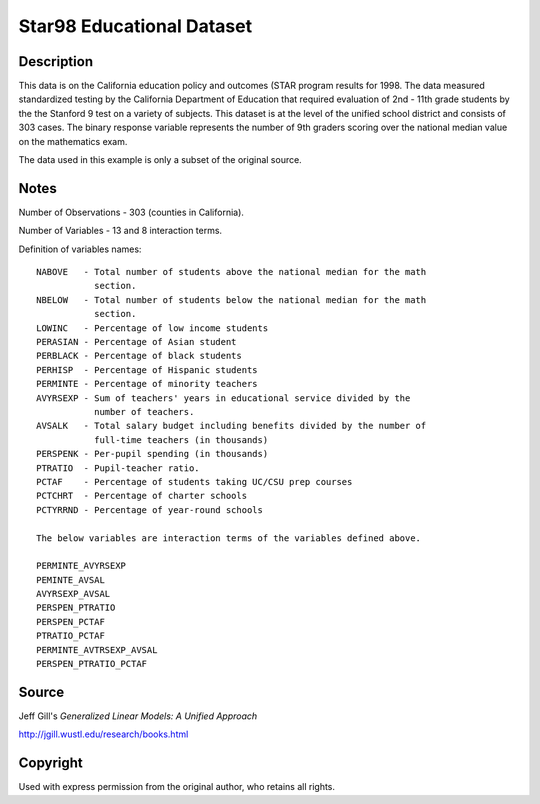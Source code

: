 Star98 Educational Dataset
==========================

Description
-----------


This data is on the California education policy and outcomes (STAR program
results for 1998.  The data measured standardized testing by the California
Department of Education that required evaluation of 2nd - 11th grade students
by the the Stanford 9 test on a variety of subjects.  This dataset is at
the level of the unified school district and consists of 303 cases.  The
binary response variable represents the number of 9th graders scoring
over the national median value on the mathematics exam.

The data used in this example is only a subset of the original source.


Notes
-----

Number of Observations - 303 (counties in California).

Number of Variables - 13 and 8 interaction terms.

Definition of variables names::

    NABOVE   - Total number of students above the national median for the math
               section.
    NBELOW   - Total number of students below the national median for the math
               section.
    LOWINC   - Percentage of low income students
    PERASIAN - Percentage of Asian student
    PERBLACK - Percentage of black students
    PERHISP  - Percentage of Hispanic students
    PERMINTE - Percentage of minority teachers
    AVYRSEXP - Sum of teachers' years in educational service divided by the
               number of teachers.
    AVSALK   - Total salary budget including benefits divided by the number of
               full-time teachers (in thousands)
    PERSPENK - Per-pupil spending (in thousands)
    PTRATIO  - Pupil-teacher ratio.
    PCTAF    - Percentage of students taking UC/CSU prep courses
    PCTCHRT  - Percentage of charter schools
    PCTYRRND - Percentage of year-round schools

    The below variables are interaction terms of the variables defined above.

    PERMINTE_AVYRSEXP
    PEMINTE_AVSAL
    AVYRSEXP_AVSAL
    PERSPEN_PTRATIO
    PERSPEN_PCTAF
    PTRATIO_PCTAF
    PERMINTE_AVTRSEXP_AVSAL
    PERSPEN_PTRATIO_PCTAF


Source
------

Jeff Gill's `Generalized Linear Models: A Unified Approach`

http://jgill.wustl.edu/research/books.html


Copyright
---------

Used with express permission from the original author,
who retains all rights.
